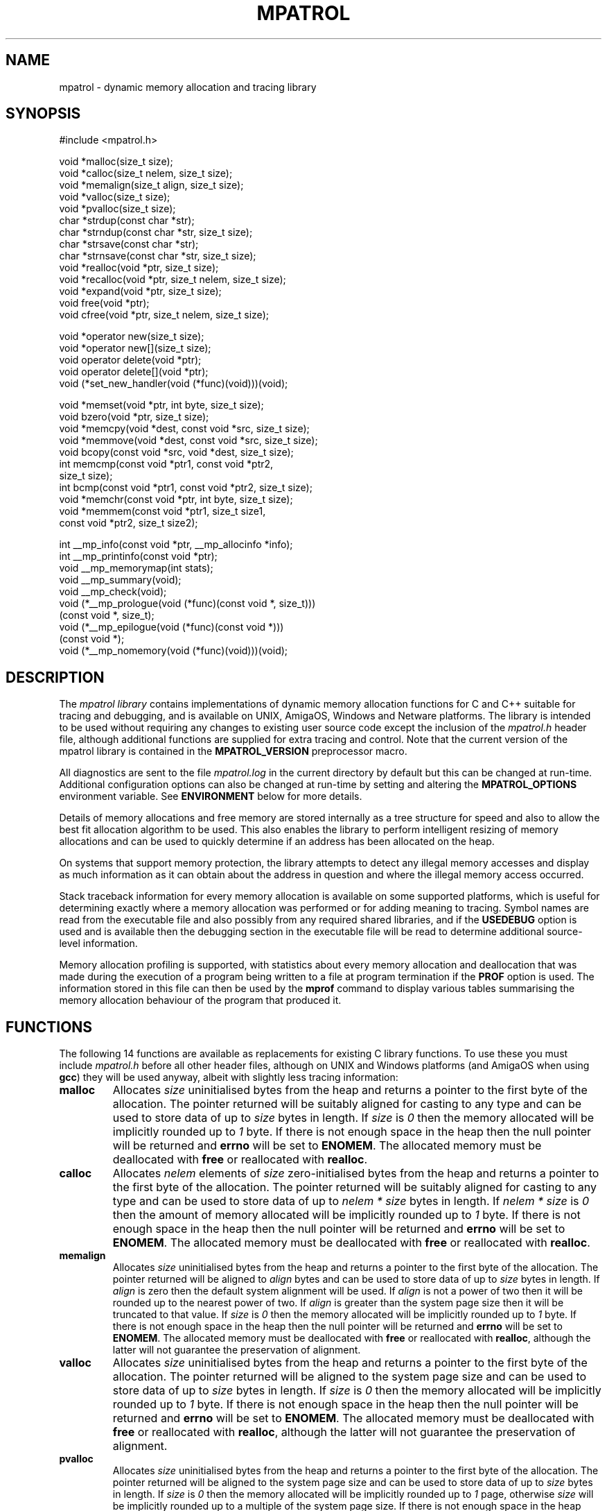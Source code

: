 .\" mpatrol
.\" A library for controlling and tracing dynamic memory allocations.
.\" Copyright (C) 1997-2000 Graeme S. Roy <graeme@epc.co.uk>
.\"
.\" This library is free software; you can redistribute it and/or
.\" modify it under the terms of the GNU Library General Public
.\" License as published by the Free Software Foundation; either
.\" version 2 of the License, or (at your option) any later version.
.\"
.\" This library is distributed in the hope that it will be useful,
.\" but WITHOUT ANY WARRANTY; without even the implied warranty of
.\" MERCHANTABILITY or FITNESS FOR A PARTICULAR PURPOSE.  See the GNU
.\" Library General Public License for more details.
.\"
.\" You should have received a copy of the GNU Library General Public
.\" License along with this library; if not, write to the Free
.\" Software Foundation, Inc., 59 Temple Place, Suite 330, Boston,
.\" MA 02111-1307, USA.
.\"
.\" UNIX Manual Page
.\"
.\" $Id: mpatrol.3,v 1.24 2000-05-10 20:01:52 graeme Exp $
.\"
.TH MPATROL 3 "10 May 2000" "Release 1.2" "mpatrol library"
.SH NAME
mpatrol \- dynamic memory allocation and tracing library
.SH SYNOPSIS
.nf
#include <mpatrol.h>

void *malloc(size_t size);
void *calloc(size_t nelem, size_t size);
void *memalign(size_t align, size_t size);
void *valloc(size_t size);
void *pvalloc(size_t size);
char *strdup(const char *str);
char *strndup(const char *str, size_t size);
char *strsave(const char *str);
char *strnsave(const char *str, size_t size);
void *realloc(void *ptr, size_t size);
void *recalloc(void *ptr, size_t nelem, size_t size);
void *expand(void *ptr, size_t size);
void free(void *ptr);
void cfree(void *ptr, size_t nelem, size_t size);

void *operator new(size_t size);
void *operator new[](size_t size);
void operator delete(void *ptr);
void operator delete[](void *ptr);
void (*set_new_handler(void (*func)(void)))(void);

void *memset(void *ptr, int byte, size_t size);
void bzero(void *ptr, size_t size);
void *memcpy(void *dest, const void *src, size_t size);
void *memmove(void *dest, const void *src, size_t size);
void bcopy(const void *src, void *dest, size_t size);
int memcmp(const void *ptr1, const void *ptr2,
           size_t size);
int bcmp(const void *ptr1, const void *ptr2, size_t size);
void *memchr(const void *ptr, int byte, size_t size);
void *memmem(const void *ptr1, size_t size1,
             const void *ptr2, size_t size2);

int __mp_info(const void *ptr, __mp_allocinfo *info);
int __mp_printinfo(const void *ptr);
void __mp_memorymap(int stats);
void __mp_summary(void);
void __mp_check(void);
void (*__mp_prologue(void (*func)(const void *, size_t)))
     (const void *, size_t);
void (*__mp_epilogue(void (*func)(const void *)))
     (const void *);
void (*__mp_nomemory(void (*func)(void)))(void);
.fi
.SH DESCRIPTION
The \fImpatrol library\fP contains implementations of dynamic memory
allocation functions for C and C++ suitable for tracing and debugging, and is
available on UNIX, AmigaOS, Windows and Netware platforms.  The library is
intended to be used without requiring any changes to existing user source code
except the inclusion of the \fImpatrol.h\fP header file, although additional
functions are supplied for extra tracing and control.  Note that the current
version of the mpatrol library is contained in the \fBMPATROL_VERSION\fP
preprocessor macro.
.PP
All diagnostics are sent to the file \fImpatrol.log\fP in the current directory
by default but this can be changed at run-time.  Additional configuration
options can also be changed at run-time by setting and altering the
\fBMPATROL_OPTIONS\fP environment variable.  See \fBENVIRONMENT\fP below for
more details.
.PP
Details of memory allocations and free memory are stored internally as a tree
structure for speed and also to allow the best fit allocation algorithm to be
used.  This also enables the library to perform intelligent resizing of memory
allocations and can be used to quickly determine if an address has been
allocated on the heap.
.PP
On systems that support memory protection, the library attempts to detect any
illegal memory accesses and display as much information as it can obtain about
the address in question and where the illegal memory access occurred.
.PP
Stack traceback information for every memory allocation is available on some
supported platforms, which is useful for determining exactly where a memory
allocation was performed or for adding meaning to tracing.  Symbol names are
read from the executable file and also possibly from any required shared
libraries, and if the \fBUSEDEBUG\fP option is used and is available then the
debugging section in the executable file will be read to determine additional
source-level information.
.PP
Memory allocation profiling is supported, with statistics about every memory
allocation and deallocation that was made during the execution of a program
being written to a file at program termination if the \fBPROF\fP option is
used.  The information stored in this file can then be used by the \fBmprof\fP
command to display various tables summarising the memory allocation behaviour
of the program that produced it.
.SH FUNCTIONS
The following 14 functions are available as replacements for existing C library
functions.  To use these you must include \fImpatrol.h\fP before all other
header files, although on UNIX and Windows platforms (and AmigaOS when using
\fBgcc\fP) they will be used anyway, albeit with slightly less tracing
information:
.TP
\fBmalloc\fP
Allocates \fIsize\fP uninitialised bytes from the heap and returns a pointer to
the first byte of the allocation.  The pointer returned will be suitably
aligned for casting to any type and can be used to store data of up to
\fIsize\fP bytes in length.  If \fIsize\fP is \fI0\fP then the memory allocated
will be implicitly rounded up to \fI1\fP byte.  If there is not enough space in
the heap then the null pointer will be returned and \fBerrno\fP will be set to
\fBENOMEM\fP.  The allocated memory must be deallocated with \fBfree\fP or
reallocated with \fBrealloc\fP.
.TP
\fBcalloc\fP
Allocates \fInelem\fP elements of \fIsize\fP zero-initialised bytes from the
heap and returns a pointer to the first byte of the allocation.  The pointer
returned will be suitably aligned for casting to any type and can be used to
store data of up to \fInelem * size\fP bytes in length.  If \fInelem * size\fP
is \fI0\fP then the amount of memory allocated will be implicitly rounded up to
\fI1\fP byte.  If there is not enough space in the heap then the null pointer
will be returned and \fBerrno\fP will be set to \fBENOMEM\fP.  The allocated
memory must be deallocated with \fBfree\fP or reallocated with \fBrealloc\fP.
.TP
\fBmemalign\fP
Allocates \fIsize\fP uninitialised bytes from the heap and returns a pointer to
the first byte of the allocation.  The pointer returned will be aligned to
\fIalign\fP bytes and can be used to store data of up to \fIsize\fP bytes in
length.  If \fIalign\fP is zero then the default system alignment will be used.
If \fIalign\fP is not a power of two then it will be rounded up to the nearest
power of two.  If \fIalign\fP is greater than the system page size then it will
be truncated to that value.  If \fIsize\fP is \fI0\fP then the memory allocated
will be implicitly rounded up to \fI1\fP byte.  If there is not enough space in
the heap then the null pointer will be returned and \fBerrno\fP will be set to
\fBENOMEM\fP.  The allocated memory must be deallocated with \fBfree\fP or
reallocated with \fBrealloc\fP, although the latter will not guarantee the
preservation of alignment.
.TP
\fBvalloc\fP
Allocates \fIsize\fP uninitialised bytes from the heap and returns a pointer to
the first byte of the allocation.  The pointer returned will be aligned to the
system page size and can be used to store data of up to \fIsize\fP bytes in
length.  If \fIsize\fP is \fI0\fP then the memory allocated will be implicitly
rounded up to \fI1\fP byte.  If there is not enough space in the heap then the
null pointer will be returned and \fBerrno\fP will be set to \fBENOMEM\fP.  The
allocated memory must be deallocated with \fBfree\fP or reallocated with
\fBrealloc\fP, although the latter will not guarantee the preservation of
alignment.
.TP
\fBpvalloc\fP
Allocates \fIsize\fP uninitialised bytes from the heap and returns a pointer to
the first byte of the allocation.  The pointer returned will be aligned to the
system page size and can be used to store data of up to \fIsize\fP bytes in
length.  If \fIsize\fP is \fI0\fP then the memory allocated will be implicitly
rounded up to \fI1\fP page, otherwise \fIsize\fP will be implicitly rounded up
to a multiple of the system page size.  If there is not enough space in the heap
then the null pointer will be returned and \fBerrno\fP will be set to
\fBENOMEM\fP.  The allocated memory must be deallocated with \fBfree\fP or
reallocated with \fBrealloc\fP, although the latter will not guarantee the
preservation of alignment.
.TP
\fBstrdup\fP
Allocates exactly enough memory from the heap to duplicate \fIstr\fP (including
the terminating nul character) and returns a pointer to the first byte of the
allocation after copying \fIstr\fP to the newly-allocated memory.  The pointer
returned will have no alignment constraints and can be used to store character
data up to the length of \fIstr\fP.  If \fIstr\fP is \fBNULL\fP then the null
pointer will be returned.  If there is not enough space in the heap then the
null pointer will be returned and \fBerrno\fP will be set to \fBENOMEM\fP.  The
allocated memory must be deallocated with \fBfree\fP or reallocated with
\fBrealloc\fP.
.TP
\fBstrndup\fP
Allocates exactly enough memory from the heap to duplicate \fIstr\fP (including
the terminating nul character) and returns a pointer to the first byte of the
allocation after copying \fIstr\fP to the newly-allocated memory.  The pointer
returned will have no alignment constraints and can be used to store character
data up to the length of \fIstr\fP.  If \fIstr\fP is \fBNULL\fP then the null
pointer will be returned.  If the length of \fIstr\fP is greater than \fIsize\fP
then only \fIsize\fP characters will be allocated and copied, with one
additional byte for the nul character.  If there is not enough space in the heap
then the null pointer will be returned and \fBerrno\fP will be set to
\fBENOMEM\fP.  The allocated memory must be deallocated with \fBfree\fP or
reallocated with \fBrealloc\fP.  This function is available for backwards
compatibility with older C libraries and should not be used in new code.
.TP
\fBstrsave\fP
Allocates exactly enough memory from the heap to duplicate \fIstr\fP (including
the terminating nul character) and returns a pointer to the first byte of the
allocation after copying \fIstr\fP to the newly-allocated memory.  The pointer
returned will have no alignment constraints and can be used to store character
data up to the length of \fIstr\fP.  If \fIstr\fP is \fBNULL\fP then the null
pointer will be returned.  If there is not enough space in the heap then the
null pointer will be returned and \fBerrno\fP will be set to \fBENOMEM\fP.  The
allocated memory must be deallocated with \fBfree\fP or reallocated with
\fBrealloc\fP.  This function is available for backwards compatibility with
older C libraries and should not be used in new code.
.TP
\fBstrnsave\fP
Allocates exactly enough memory from the heap to duplicate \fIstr\fP (including
the terminating nul character) and returns a pointer to the first byte of the
allocation after copying \fIstr\fP to the newly-allocated memory.  The pointer
returned will have no alignment constraints and can be used to store character
data up to the length of \fIstr\fP.  If \fIstr\fP is \fBNULL\fP then the null
pointer will be returned.  If the length of \fIstr\fP is greater than \fIsize\fP
then only \fIsize\fP characters will be allocated and copied, with one
additional byte for the nul character.  If there is not enough space in the heap
then the null pointer will be returned and \fBerrno\fP will be set to
\fBENOMEM\fP.  The allocated memory must be deallocated with \fBfree\fP or
reallocated with \fBrealloc\fP.  This function is available for backwards
compatibility with older C libraries and should not be used in new code.
.TP
\fBrealloc\fP
Resizes the memory allocation beginning at \fIptr\fP to \fIsize\fP bytes and
returns a pointer to the first byte of the new allocation after copying
\fIptr\fP to the newly-allocated memory, which will be truncated if \fIsize\fP
is smaller than the original allocation.  The pointer returned will be suitably
aligned for casting to any type and can be used to store data of up to
\fIsize\fP bytes in length.  If \fIptr\fP is \fBNULL\fP then the call will be
equivalent to \fBmalloc\fP.  If \fIsize\fP is \fI0\fP then the existing memory
allocation will be freed and the null pointer will be returned.  If \fIsize\fP
is greater than the original allocation then the extra space will be filled with
uninitialised bytes.  If there is not enough space in the heap then the null
pointer will be returned and \fBerrno\fP will be set to \fBENOMEM\fP.  The
allocated memory must be deallocated with \fBfree\fP and can be reallocated
again with \fBrealloc\fP.
.TP
\fBrecalloc\fP
Resizes the memory allocation beginning at \fIptr\fP to \fInelem\fP elements of
\fIsize\fP bytes and returns a pointer to the first byte of the new allocation
after copying \fIptr\fP to the newly-allocated memory, which will be truncated
if \fInelem\fP * \fIsize\fP is smaller than the original allocation.  The
pointer returned will be suitably aligned for casting to any type and can be
used to store data of up to \fInelem\fP * \fIsize\fP bytes in length.  If
\fIptr\fP is \fBNULL\fP then the call will be equivalent to \fBcalloc\fP.  If
\fInelem\fP * \fIsize\fP is \fI0\fP then the existing memory allocation will be
freed and the null pointer will be returned.  If \fInelem\fP * \fIsize\fP is
greater than the original allocation then the extra space will be filled with
zero-initialised bytes.  If there is not enough space in the heap then the null
pointer will be returned and \fBerrno\fP will be set to \fBENOMEM\fP.  The
allocated memory must be deallocated with \fBfree\fP and can be reallocated
again with \fBrealloc\fP.  This function is available for backwards
compatibility with older C libraries and \fBcalloc\fP and should not be used in
new code.
.TP
\fBexpand\fP
Attempts to resize the memory allocation beginning at \fIptr\fP to \fIsize\fP
bytes and either returns \fIptr\fP if there was enough space to resize it, or
\fBNULL\fP if the block could not be resized for a particular reason.  If
\fIptr\fP is \fBNULL\fP then the call will be equivalent to \fBmalloc\fP.  If
\fIsize\fP is \fB0\fP then the existing memory allocation will be freed and the
\fBNULL\fP pointer will be returned.  If \fIsize\fP is greater than the original
allocation then the extra space will be filled with uninitialised bytes and if
\fIsize\fP is less than the original allocation then the memory block will be
truncated.  If there is not enough space in the heap then the \fBNULL\fP pointer
will be returned and \fBerrno\fP will be set to \fBENOMEM\fP.  The allocated
memory must be deallocated with \fBfree\fP and can be reallocated again with
\fBrealloc\fP.  This function is available for backwards compatibility with
older C libraries and should not be used in new code.
.TP
\fBfree\fP
Frees the memory allocation beginning at \fIptr\fP so the memory can be reused
by another call to allocate memory.  If \fIptr\fP is \fBNULL\fP then no memory
will be freed.  All of the previous contents will be destroyed.
.TP
\fBcfree\fP
Frees the memory allocation beginning at \fIptr\fP so the memory can be reused
by another call to allocate memory.  If \fIptr\fP is \fBNULL\fP then no memory
will be freed.  All of the previous contents will be destroyed.  The \fInelem\fP
and \fIsize\fP parameters are ignored in this implementation.  This function is
available for backwards compatibility with older C libraries and \fBcalloc\fP
and should not be used in new code.
.PP
The following 5 functions are available as replacements for existing C++ library
functions, but the replacements in \fImpatrol.h\fP will only be used if the
\fBMP_NOCPLUSPLUS\fP preprocessor macro is not defined.  To use these you must
include \fImpatrol.h\fP before all other header files, although on UNIX and
Windows platforms (and AmigaOS when using \fBgcc\fP) they will be used anyway,
albeit with slightly less tracing information:
.TP
\fBoperator new\fP
Allocates \fIsize\fP uninitialised bytes from the heap and returns a pointer to
the first byte of the allocation.  The pointer returned will be suitably
aligned for casting to any type and can be used to store data of up to
\fIsize\fP bytes in length.  If \fIsize\fP is \fI0\fP then the memory allocated
will be implicitly rounded up to \fI1\fP byte.  If there is not enough space in
the heap then the null pointer will be returned and \fBerrno\fP will be set to
\fBENOMEM\fP - no exceptions will be thrown.  The allocated memory must be
deallocated with \fBoperator delete\fP.
.TP
\fBoperator new[]\fP
Allocates \fIsize\fP uninitialised bytes from the heap and returns a pointer to
the first byte of the allocation.  The pointer returned will be suitably
aligned for casting to any type and can be used to store data of up to
\fIsize\fP bytes in length.  If \fIsize\fP is \fI0\fP then the memory allocated
will be implicitly rounded up to \fI1\fP byte.  If there is not enough space in
the heap then the null pointer will be returned and \fBerrno\fP will be set to
\fBENOMEM\fP - no exceptions will be thrown.  The allocated memory must be
deallocated with \fBoperator delete[]\fP.
.TP
\fBoperator delete\fP
Frees the memory allocation beginning at \fIptr\fP so the memory can be reused
by another call to allocate memory.  If \fIptr\fP is \fBNULL\fP then no memory
will be freed.  All of the previous contents will be destroyed.  This function
must only be used with memory allocated by \fBoperator new\fP.
.TP
\fBoperator delete[]\fP
Frees the memory allocation beginning at \fIptr\fP so the memory can be reused
by another call to allocate memory.  If \fIptr\fP is \fBNULL\fP then no memory
will be freed.  All of the previous contents will be destroyed.  This function
must only be used with memory allocated by \fBoperator new[]\fP.
.TP
\fBset_new_handler\fP
Installs a low-memory handler specifically for use with \fBoperator new\fP and
\fBoperator new[]\fP and returns a pointer to the previously installed handler,
or the null pointer if no handler had been previously installed.  This will be
called repeatedly by both functions when they would normally return \fBNULL\fP,
and this loop will continue until they manage to allocate the requested space.
The default low-memory handler for the C++ operators will terminate the program
and write an out of memory message to the log file.  Note that this function is
equivalent to \fB__mp_nomemory\fP and will replace the handler installed by that
function.
.PP
The following 9 functions are available as replacements for existing C library
memory operation functions.  To use these you must include \fImpatrol.h\fP
before all other header files, although on UNIX and Windows platforms (and
AmigaOS when using \fBgcc\fP) they will be used anyway, albeit with slightly
less tracing information:
.TP
\fBmemset\fP
Writes \fIsize\fP bytes of value \fIbyte\fP to the memory location beginning at
\fIptr\fP and returns \fIptr\fP.  If \fIsize\fP is \fB0\fP then no bytes will
be written.  If the operation would affect an existing memory allocation in the
heap but would straddle that allocation's boundaries then an error message will
be generated in the log file and no bytes will be written.
.TP
\fBbzero\fP
Writes \fIsize\fP zero bytes to the memory location beginning at \fIptr\fP.  If
\fIsize\fP is \fB0\fP then no bytes will be written.  If the operation would
affect an existing memory allocation in the heap but would straddle that
allocation's boundaries then an error message will be generated in the log file
and no bytes will be written.  This function is available for backwards
compatibility with older C libraries and should not be used in new code.
.TP
\fBmemcpy\fP
Copies \fIsize\fP bytes from \fIsrc\fP to \fIdest\fP and returns \fIdest\fP.  If
\fIsize\fP is \fB0\fP or \fIsrc\fP is the same as \fIdest\fP then no bytes will
be copied.  The source and destination ranges should not overlap, otherwise a
warning will be written to the log file.  If the operation would affect an
existing memory allocation in the heap but would straddle that allocation's
boundaries then an error message will be generated in the log file and no bytes
will be copied.
.TP
\fBmemmove\fP
Copies \fIsize\fP bytes from \fIsrc\fP to \fIdest\fP and returns \fIdest\fP.  If
\fIsize\fP is \fB0\fP or \fIsrc\fP is the same as \fIdest\fP then no bytes will
be copied.  If the operation would affect an existing memory allocation in the
heap but would straddle that allocation's boundaries then an error message will
be generated in the log file and no bytes will be copied.
.TP
\fBbcopy\fP
Copies \fIsize\fP bytes from \fIsrc\fP to \fIdest\fP.  If \fIsize\fP is \fB0\fP
or \fIsrc\fP is the same as \fIdest\fP then no bytes will be copied.  If the
operation would affect an existing memory allocation in the heap but would
straddle that allocation's boundaries then an error message will be generated in
the log file and no bytes will be copied.  This function is available for
backwards compatibility with older C libraries and should not be used in new
code.
.TP
\fBmemcmp\fP
Compares \fIsize\fP bytes from \fIptr1\fP and \fIptr2\fP and returns \fB0\fP if
all of the bytes are identical, or returns the byte difference of the first
differing bytes.  If \fIsize\fP is \fB0\fP or \fIptr1\fP is the same as
\fIptr2\fP then no bytes will be compared.  If the operation would read from an
existing memory allocation in the heap but would straddle that allocation's
boundaries then an error message will be generated in the log file and no bytes
will be compared.
.TP
\fBbcmp\fP
Compares \fIsize\fP bytes from \fIptr1\fP and \fIptr2\fP and returns \fB0\fP if
all of the bytes are identical, or returns the byte difference of the first
differing bytes.  If \fIsize\fP is \fB0\fP or \fIptr1\fP is the same as
\fIptr2\fP then no bytes will be compared.  If the operation would read from an
existing memory allocation in the heap but would straddle that allocation's
boundaries then an error message will be generated in the log file and no bytes
will be compared.  This function is available for backwards compatibility with
older C libraries and should not be used in new code.
.TP
\fBmemchr\fP
Searches up to \fIsize\fP bytes in \fIptr\fP for the first occurrence of
\fIbyte\fP and returns a pointer to it or \fBNULL\fP if no such byte occurs.  If
\fIsize\fP is \fB0\fP then no bytes will be searched.  If the operation would
affect an existing memory allocation in the heap but would straddle that
allocation's boundaries then an error message will be generated in the log file
and no bytes will be searched.
.TP
\fBmemmem\fP
Searches up to \fIsize1\fP bytes in \fIptr1\fP for the first occurrence of
\fIptr2\fP (which is exactly \fIsize2\fP bytes in length) and returns a pointer
to it or \fBNULL\fP if no such sequence of bytes occur.  If \fIsize1\fP or
\fIsize2\fP is \fB0\fP then no bytes will be searched.  If the operation would
affect an existing memory allocation in the heap but would straddle that
allocation's boundaries then an error message will be generated in the log file
and no bytes will be searched.
.PP
The following 8 functions are available as support routines for additional
control and tracing in the mpatrol library.  To use these you should include the
\fImpatrol.h\fP header file:
.TP
\fB__mp_info\fP
Obtains information about a specific memory allocation by placing statistics
about \fIptr\fP in \fIinfo\fP.  If \fIptr\fP does not belong to a previously
allocated memory allocation then \fI0\fP will be returned, otherwise \fI1\fP
will be returned and \fIinfo\fP will contain the following information:
.RS 0.6i

 \fBField\fP   \fBDescription\fP

 \fBblock\fP   Pointer to first byte of alloc.
 \fBsize\fP    Size of alloc in bytes.
 \fBtype\fP    Type of function which allocated memory.
 \fBalloc\fP   Allocation index.
 \fBrealloc\fP Number of times reallocated.
 \fBthread\fP  Thread identifier.
 \fBfunc\fP    Function in which alloc took place.
 \fBfile\fP    File in which alloc took place.
 \fBline\fP    Line number at which alloc took place.
 \fBstack\fP   Pointer to function call stack.
 \fBfreed\fP   Indicates if alloc has been freed.
.RE
.TP
\fB__mp_printinfo\fP
Displays information about a specific memory allocation containing \fIptr\fP to
the standard error file stream.  If \fIptr\fP does not belong to a previously
allocated memory allocation then \fI0\fP will be returned, otherwise \fI1\fP
will be returned.  This function is intended to be called from within a
debugger.
.TP
\fB__mp_memorymap\fP
If \fIstats\fP is non-zero then the current statistics of the mpatrol library
will be displayed.  If the heap contains at least one allocated, freed or free
block then a map of the current heap will also be displayed.
.TP
\fB__mp_summary\fP
Displays information about the current state of the mpatrol library, including
its settings and any relevant statistics.
.TP
\fB__mp_check\fP
Forces the library to perform an immediate check of the overflow buffers of
every memory allocation and to ensure that nothing has overwritten any free
blocks.
.TP
\fB__mp_prologue\fP
Installs a prologue function to be called before any memory allocation,
reallocation or deallocation function.  This function will return a pointer to
the previously installed prologue function, or the null pointer if no prologue
function had been previously installed.  The following arguments will be used
to call the prologue function:
.RS 0.6i

 \fBArgument 1\fP \fBArgument 2\fP \fBCalled by\fP

 \fI-1\fP         \fIsize\fP       \fBmalloc\fP, etc.
 \fIptr\fP        \fIsize\fP       \fBrealloc\fP, etc.
 \fIptr\fP        \fI-1\fP         \fBfree\fP, etc.
 \fIptr\fP        \fI-2\fP         \fBstrdup\fP, etc.
.RE
.TP
\fB__mp_epilogue\fP
Installs an epilogue function to be called after any memory allocation,
reallocation or deallocation function.  This function will return a pointer to
the previously installed epilogue function, or the null pointer if no epilogue
function had been previously installed.  The following arguments will be used
to call the epilogue function:
.RS 0.6i

 \fBArgument\fP \fBCalled by\fP

 \fIptr\fP      \fBmalloc\fP, \fBrealloc\fP, \fBstrdup\fP, etc.
 \fI-1\fP       \fBfree\fP, etc.
.RE
.TP
\fB__mp_nomemory\fP
Installs a low-memory handler and returns a pointer to the previously installed
handler, or the null pointer if no handler had been previously installed.  This
will be called once by C memory allocation functions, and repeatedly by C++
memory allocation functions, when they would normally return \fBNULL\fP.  Note
that this function is equivalent to \fBset_new_handler\fP and will replace the
handler installed by that function.
.SH LINKING
In order to use the mpatrol library on UNIX platforms, the following libraries
must be linked in before any other library that defines dynamic memory
allocation functions with the same names:
.RS 0

 \fBLibrary\fP        \fBReason\fP

 \fI\-lmpatrol\fP      To use this library.
 \fI\-lelf\fP          If built with \fBFORMAT=FORMAT_ELF32\fP.
 \fI\-lbfd \-liberty\fP If built with \fBFORMAT=FORMAT_BFD\fP.
 \fI\-lpthread\fP      If built with \fBMP_THREADS_SUPPORT\fP.
.RE
.PP
On UNIX platforms, if there were no calls to memory allocation functions before
\fI\-lmpatrol\fP appears on the link line then the mpatrol library will not be
linked in.  However, this can be overridden by placing \fI\-umalloc\fP just
before that point.
.PP
You may also wish to set your core file size limit to be zero before running
any programs linked with the mpatrol library as the extra memory that the
library uses can make such files much larger than normal, and if you are
planning on using a symbolic debugger then you won't need the core files anyway.
.SH ENVIRONMENT
The library can read certain options at run-time from an environment variable
called \fBMPATROL_OPTIONS\fP.  This variable must contain one or more valid
option keywords from the list below and must be no longer than 1024 characters
in length.  If \fBMPATROL_OPTIONS\fP is unset or empty then the default settings
will be used.
.PP
The syntax for options specified within the \fBMPATROL_OPTIONS\fP environment
variable is \fBOPTION\fP or \fBOPTION\fP=\fIVALUE\fP, where \fBOPTION\fP is a
keyword from the list below and \fIVALUE\fP is the setting for that option.  If
\fIVALUE\fP is numeric then it may be specified using binary, octal, decimal or
hexadecimal notation, with binary notation beginning with either \fI0b\fP or
\fI0B\fP.  If \fIVALUE\fP is a character string containing spaces then it may be
quoted using double quotes.  No whitespace may appear between the \fI=\fP sign,
but whitespace must appear between different options.  Note that option keywords
can be given in lowercase as well as uppercase, or a mixture of both.
.TP
\fBALLOCBYTE\fP=\fIunsigned integer\fP
Specifies an 8-bit byte pattern with which to prefill newly-allocated memory.
This can be used to detect the use of memory which has not been initialised
after allocation.  Note that this setting will not affect memory allocated with
\fBcalloc()\fP or \fBrecalloc()\fP as these functions always prefill allocated
memory with an 8-bit byte pattern of zero.  Default value:
\fBALLOCBYTE\fP=\fI0xFF\fP.
.TP
\fBALLOCSTOP\fP=\fIunsigned integer\fP
Specifies an allocation index at which to stop the program when it is being
allocated.  When the number of memory allocations reaches this number the
program will be halted, and its state may be examined at that point by using
a suitable debugger.  Note that this setting will be ignored if its value is
zero.  Default value: \fBALLOCSTOP\fP=\fI0\fP.
.TP
\fBAUTOSAVE\fP=\fIunsigned integer\fP
Specifies the frequency at which to periodically write the profiling data to
the profiling output file.  When the total number of profiled memory allocations
and deallocations is a multiple of this number then the current profiling
information will be written to the profiling output file.  This option can be
used to instruct the mpatrol library to dump out any profiling information just
before a fatal error occurs in a program, for example.  Note that this setting
will be ignored if its value is zero.  Default value: \fBAUTOSAVE\fP=\fI0\fP.
.TP
\fBCHECK\fP=\fIunsigned range\fP
Specifies a range of allocation indices at which to check the integrity of free
memory and overflow buffers.  The range must be specified as no more than two
unsigned integers separated by a dash.  If numbers on either the left side or
the right side of the dash are omitted then they will be assumed to be \fI0\fP
and \fIinfinity\fP respectively.  A value of \fI0\fP on its own indicates that
no such checking will ever be performed.  This option can be used to speed up
the execution speed of the library at the expense of checking.  Default value:
\fBCHECK\fP=\fI-\fP.
.TP
\fBCHECKALL\fP
Equivalent to the \fBCHECKALLOCS\fP, \fBCHECKREALLOCS\fP and \fBCHECKFREES\fP
options specified together.
.TP
\fBCHECKALLOCS\fP
Checks that no attempt is made to allocate a block of memory of size zero.  A
warning will be issued for every such case.
.TP
\fBCHECKFREES\fP
Checks that no attempt is made to deallocate a \fBNULL\fP pointer.  A warning
will be issued for every such case.
.TP
\fBCHECKREALLOCS\fP
Checks that no attempt is made to reallocate a \fBNULL\fP pointer or resize an
existing block of memory to size zero.  Warnings will be issued for every such
case.
.TP
\fBDEFALIGN\fP=\fIunsigned integer\fP
Specifies the default alignment for general-purpose memory allocations, which
must be a power of two (and will be rounded up to the nearest power of two if it
is not).  The default alignment for a particular system is calculated at
run-time.
.TP
\fBFAILFREQ\fP=\fIunsigned integer\fP
Specifies the frequency at which all memory allocations will randomly fail.  For
example, a value of \fI10\fP will mean that roughly 1 in 10 memory allocations
will fail, but a value of \fI0\fP will disable all random failures.  This option
can be useful for stress-testing an application.  Default value:
\fBFAILFREQ\fP=\fI0\fP.
.TP
\fBFAILSEED\fP=\fIunsigned integer\fP
Specifies the random number seed which will be used when determining which
memory allocations will randomly fail.  A value of \fI0\fP will instruct the
library to pick a random seed every time it is run.  Any other value will mean
that the random failures will be the same every time the program is run, but
only as long as the seed stays the same.  Default value: \fBFAILSEED\fP=\fI0\fP.
.TP
\fBFREEBYTE\fP=\fIunsigned integer\fP
Specifies an 8-bit byte pattern with which to prefill newly-freed memory.  This
can be used to detect the use of memory which has just been freed.  It is also
used internally to ensure that freed memory has not been overwritten.  Note that
the freed memory may be reused the next time a block of memory is allocated and
so once memory has been freed its contents are not guaranteed to remain the same
as the specified byte pattern.  Default value: \fBFREEBYTE\fP=\fI0x55\fP.
.TP
\fBFREESTOP\fP=\fIunsigned integer\fP
Specifies an allocation index at which to stop the program when it is being
freed.  When the memory allocation with the specified allocation index is to be
freed the program will be halted, and its state may be examined at that point
using a suitable debugger.  Note that this setting will be ignored if its value
is zero.  Default value: \fBFREESTOP\fP=\fI0\fP.
.TP
\fBHELP\fP
Displays a quick-reference option summary to the \fBstderr\fP file stream.
.TP
\fBLARGEBOUND\fP=\fIunsigned integer\fP
Specifies the limit in bytes up to which memory allocations should be classified
as large allocations for profiling purposes.  This limit must be greater than
the small and medium bounds.  Default value: \fBLARGEBOUND\fP=\fI2048\fP.
.TP
\fBLIMIT\fP=\fIunsigned integer\fP
Specifies the limit in bytes at which all memory allocations should fail if the
total allocated memory should increase beyond this.  This can be used to
stress-test software to see how it behaves in low memory conditions.  The
internal memory used by the library itself will not be counted as part of the
total heap size, but on some systems there may be a small amount of memory
required to initialise the library itself.  Note that this setting will be
ignored if its value is zero.  Default value: \fBLIMIT\fP=\fI0\fP.
.TP
\fBLOGALL\fP
Equivalent to the \fBLOGALLOCS\fP, \fBLOGREALLOCS\fP, \fBLOGFREES\fP and
\fBLOGMEMORY\fP options specified together.
.TP
\fBLOGALLOCS\fP
Specifies that all memory allocations are to be logged and sent to the log file.
Note that any memory allocations made internally by the library will not be
logged.
.TP
\fBLOGFILE\fP=\fIstring\fP
Specifies an alternative file in which to place all diagnostics from the mpatrol
library.  A filename of \fIstderr\fP will send all diagnostics to the
\fBstderr\fP file stream and a filename of \fIstdout\fP will do the equivalent
with the \fBstdout\fP file stream.  Note that if a problem occurs while opening
the log file or if any diagnostics require to be displayed before the log file
has had a chance to be opened then they will be sent to the \fBstderr\fP file
stream.  Default value: \fBLOGFILE\fP=\fImpatrol.log\fP
.TP
\fBLOGFREES\fP
Specifies that all memory deallocations are to be logged and sent to the log
file.  Note that any memory deallocations made internally by the library will
not be logged.
.TP
\fBLOGMEMORY\fP
Specifies that all memory operations are to be logged and sent to the log file.
These operations will be made by calls to functions such as \fBmemset()\fP and
\fBmemcpy()\fP.  Note that any memory operations made internally by the library
will not be logged.
.TP
\fBLOGREALLOCS\fP
Specifies that all memory reallocations are to be logged and sent to the log
file.  Note that any memory reallocations made internally by the library will
not be logged.
.TP
\fBMEDIUMBOUND\fP=\fIunsigned integer\fP
Specifies the limit in bytes up to which memory allocations should be classified
as medium allocations for profiling purposes.  This limit must be greater than
the small bound but less than the large bound.  Default value:
\fBMEDIUMBOUND\fP=\fI256\fP.
.TP
\fBNOFREE\fP
Specifies that the mpatrol library should keep all reallocated and freed memory
allocations.  Such freed memory allocations will then be flagged as freed and
can be used by the library to provide better diagnostics.  However, as no system
memory will ever be reused by the mpatrol library, this option can quickly lead
to a shortage of available system memory for a process.  Note that this option
will always force a memory reallocation to return a pointer to newly-allocated
memory, but the \fBexpand()\fP function will never be affected by this option.
.TP
\fBNOPROTECT\fP
Specifies that the mpatrol library's internal data structures should not be made
read-only after every memory allocation reallocation or deallocation.  This may
significantly speed up execution but this will be at the expense of less safety
if the program accidentally overwrites some of the library's internal data
structures.  Note that this option has no effect on systems that do not support
memory protection.
.TP
\fBOFLOWBYTE\fP=\fIunsigned integer\fP
Specifies an 8-bit byte pattern with which to fill the overflow buffers of all
memory allocations.  This is used internally to ensure that nothing has been
written beyond the beginning or the end of a block of allocated memory.  Note
that this setting will only have an effect if the \fBOFLOWSIZE\fP option is in
use.  Default value: \fBOFLOWBYTE\fP=\fI0xAA\fP.
.TP
\fBOFLOWSIZE\fP=\fIunsigned integer\fP
Specifies the size in bytes to use for all overflow buffers, which must be a
power of two (and will be rounded up to the nearest power of two if it is not).
This is used internally to ensure that nothing has been written beyond the
beginning or the end of a block of allocated memory.  Note that this setting
specifies the size for only one of the overflow buffers given to each memory
allocation; the other overflow buffer will have an identical size.  No overflow
buffers will be used if this setting is zero.  Default value:
\fBOFLOWSIZE\fP=\fI0\fP.
.TP
\fBOFLOWWATCH\fP
Specifies that watch point areas should be used for overflow buffers rather than
filling with the overflow byte.  This can significantly reduce the speed of
program execution.  Note that this option has no effect on systems that do not
support watch point areas.
.TP
\fBPAGEALLOC\fP=\fILOWER\fP|\fIUPPER\fP
Specifies that each individual memory allocation should occupy at least one
page of virtual memory and should be placed at the lowest or highest point
within these pages.  This allows the library to place an overflow buffer of one
page on either side of every memory allocation and write-protect these pages as
well as all free and freed memory.  Note that this option has no effect on
systems that do not support memory protection, and is disabled by default on
other systems as it can slow down the speed of program execution.
.TP
\fBPRESERVE\fP
Specifies that any reallocated or freed memory allocations should preserve their
original contents.  This option must be used with the \fBNOFREE\fP option and
has no effect otherwise.
.TP
\fBPROF\fP
Specifies that all memory allocations and deallocations are to be profiled and
sent to the profiling output file.  Memory reallocations are treated as a
memory deallocation immediately followed by a memory allocation.
.TP
\fBPROFFILE\fP=\fIstring\fP
Specifies an alternative file in which to place all memory allocation profiling
information from the mpatrol library.  A filename of \fIstderr\fP will send this
information to the \fBstderr\fP file stream and a filename of \fIstdout\fP will
do the equivalent with the \fBstdout\fP file stream.  Note that if a problem
occurs while opening the profiling output file then the profiling information
will be sent to the \fBstderr\fP file stream.  Default value:
\fBPROFFILE\fP=\fImpatrol.out\fP.
.TP
\fBPROGFILE\fP=\fIstring\fP
Specifies an alternative filename with which to locate the executable file
containing the program's symbols.  On most systems, the library will
automatically be able to determine this filename, but on a few systems this
option may have to be used before any or all symbols can be read.
.TP
\fBREALLOCSTOP\fP=\fIunsigned integer\fP
Specifies a reallocation index at which to stop the program when a memory
allocation is being reallocated.  If the \fBALLOCSTOP\fP option is non-zero
then the program will be halted when the allocation matching that allocation
index is reallocated the specified number of times.  Otherwise the program will
be halted the first time any allocation is reallocated the specified number of
times.  Note that this setting will be ignored if its value is zero.  Default
value: \fBREALLOCSTOP\fP=\fI0\fP.
.TP
\fBSAFESIGNALS\fP
Instructs the library to save and replace certain signal handlers during the
execution of library code and to restore them afterwards.  This was the default
behaviour in version 1.0 of the mpatrol library and was changed since some
memory-intensive programs became very hard to interrupt using the keyboard,
thus giving the impression that the program or system had hung.
.TP
\fBSHOWALL\fP
Equivalent to the \fBSHOWFREED\fP, \fBSHOWUNFREED\fP, \fBSHOWMAP\fP and
\fBSHOWSYMBOLS\fP options specified together.
.TP
\fBSHOWFREED\fP
Specifies that a summary of all of the freed memory allocations should be
displayed at the end of program execution.  This option must be used in
conjunction with the \fBNOFREE\fP option and this step will not be performed if
an abnormal termination occurs or if there were no freed allocations.
.TP
\fBSHOWMAP\fP
Specifies that a memory map of the entire heap should be displayed at the end of
program execution.  This step will not be performed if an abnormal termination
occurs or if the heap is empty.
.TP
\fBSHOWSYMBOLS\fP
Specifies that a summary of all of the function symbols read from the program's
executable file should be displayed at the end of program execution.  This step
will not be performed if an abnormal termination occurs or if no symbols could
be read from the executable file.
.TP
\fBSHOWUNFREED\fP
Specifies that a summary of all of the unfreed memory allocations should be
displayed at the end of program execution.  This step will not be performed if
an abnormal termination occurs or if there are no unfreed allocations.
.TP
\fBSMALLBOUND\fP=\fIunsigned integer\fP
Specifies the limit in bytes up to which memory allocations should be classified
as small allocations for profiling purposes.  This limit must be greater than
zero but less than the medium and large bounds.  Default value:
\fBSMALLBOUND\fP=\fI32\fP.
.TP
\fBUNFREEDABORT\fP=\fIunsigned integer\fP
Specifies the minimum number of unfreed allocations at which to abort the
program just before program termination.  A summary of all the allocations will
be displayed on the standard error file stream before aborting.  This option may
be handy for use in batch tests as it can force tests to fail if they do not
free up a minimum number of memory allocations.  Note that this setting will be
ignored if its value is zero.  Default value: \fBUNFREEDABORT\fP=\fI0\fP.
.TP
\fBUSEDEBUG\fP
Specifies that any debugging information in the executable file should be used
to obtain additional source-level information.  This option will only have an
effect if the executable file contains a compiler-generated line number table
and will be ignored if the mpatrol library was built to support an object file
access library that cannot read line tables from object files.
.TP
\fBUSEMMAP\fP
Specifies that the library should use \fBmmap()\fP instead of \fBsbrk()\fP to
allocate system memory on UNIX platforms.  This option should be used if there
are problems when using the mpatrol library in combination with another malloc
library which uses \fBsbrk()\fP to allocate its memory.  It is ignored on
systems that do not support the \fBmmap()\fP system call.
.SH SEE ALSO
\fBmpatrol\fP(1), \fBmprof\fP(1), \fBmleak\fP(1), \fBelf\fP(3e), \fBbfd\fP(3).
.PP
The mpatrol manual and FAQ.
.SH AUTHOR
Graeme S. Roy <graeme@epc.co.uk>
.SH COPYRIGHT
Copyright (C) 1997-2000 Graeme S. Roy <graeme@epc.co.uk>
.PP
This library is free software; you can redistribute it and/or modify it under
the terms of the GNU Library General Public License as published by the Free
Software Foundation; either version 2 of the License, or (at your option) any
later version.
.PP
This library is distributed in the hope that it will be useful, but WITHOUT
ANY WARRANTY; without even the implied warranty of MERCHANTABILITY or FITNESS
FOR A PARTICULAR PURPOSE.  See the GNU Library General Public License for more
details.
.PP
You should have received a copy of the GNU Library General Public License
along with this library; if not, write to the Free Software Foundation, Inc.,
59 Temple Place, Suite 330, Boston, MA 02111-1307, USA.
